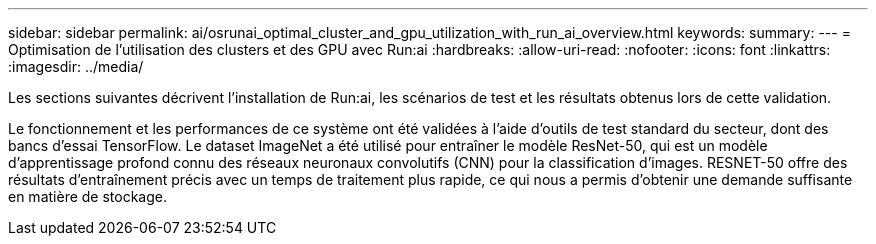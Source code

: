 ---
sidebar: sidebar 
permalink: ai/osrunai_optimal_cluster_and_gpu_utilization_with_run_ai_overview.html 
keywords:  
summary:  
---
= Optimisation de l'utilisation des clusters et des GPU avec Run:ai
:hardbreaks:
:allow-uri-read: 
:nofooter: 
:icons: font
:linkattrs: 
:imagesdir: ../media/


[role="lead"]
Les sections suivantes décrivent l'installation de Run:ai, les scénarios de test et les résultats obtenus lors de cette validation.

Le fonctionnement et les performances de ce système ont été validées à l'aide d'outils de test standard du secteur, dont des bancs d'essai TensorFlow. Le dataset ImageNet a été utilisé pour entraîner le modèle ResNet-50, qui est un modèle d'apprentissage profond connu des réseaux neuronaux convolutifs (CNN) pour la classification d'images. RESNET-50 offre des résultats d'entraînement précis avec un temps de traitement plus rapide, ce qui nous a permis d'obtenir une demande suffisante en matière de stockage.
